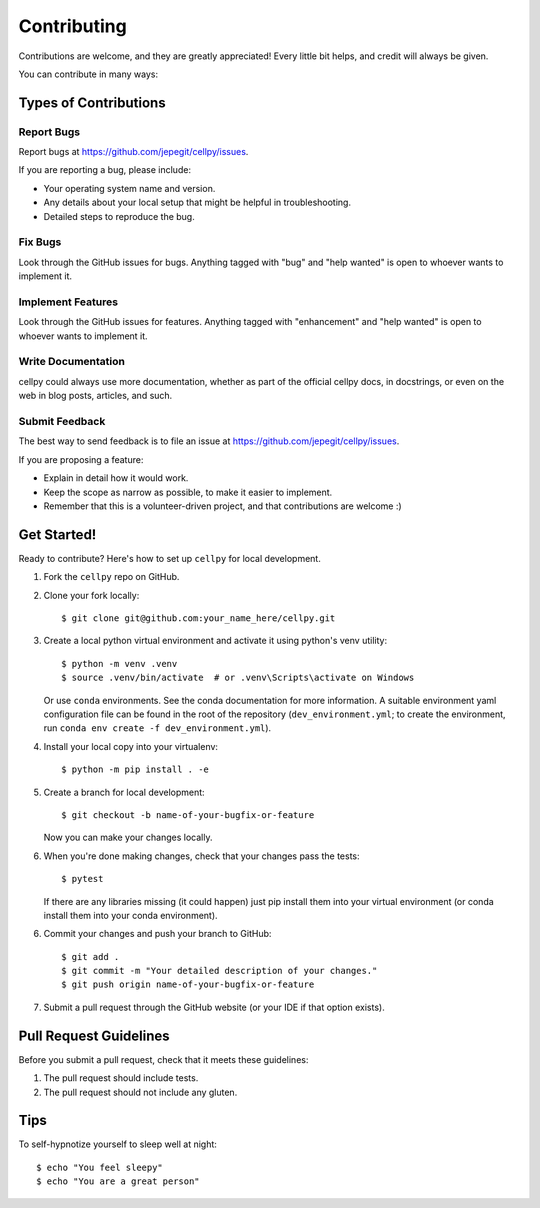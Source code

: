 .. highlight:: shell

============
Contributing
============

Contributions are welcome, and they are greatly appreciated! Every
little bit helps, and credit will always be given.

You can contribute in many ways:

Types of Contributions
======================

Report Bugs
-----------

Report bugs at https://github.com/jepegit/cellpy/issues.

If you are reporting a bug, please include:

* Your operating system name and version.
* Any details about your local setup that might be helpful in troubleshooting.
* Detailed steps to reproduce the bug.

Fix Bugs
--------

Look through the GitHub issues for bugs. Anything tagged with "bug"
and "help wanted" is open to whoever wants to implement it.

Implement Features
------------------

Look through the GitHub issues for features. Anything tagged with "enhancement"
and "help wanted" is open to whoever wants to implement it.

Write Documentation
-------------------

cellpy could always use more documentation, whether as part of the
official cellpy docs, in docstrings, or even on the web in blog posts,
articles, and such.

Submit Feedback
---------------

The best way to send feedback is to file an issue at https://github.com/jepegit/cellpy/issues.

If you are proposing a feature:

* Explain in detail how it would work.
* Keep the scope as narrow as possible, to make it easier to implement.
* Remember that this is a volunteer-driven project, and that contributions
  are welcome :)

Get Started!
============

Ready to contribute? Here's how to set up ``cellpy`` for local development.

1. Fork the ``cellpy`` repo on GitHub.
2. Clone your fork locally::

    $ git clone git@github.com:your_name_here/cellpy.git

3. Create a local python virtual environment and activate it using python's venv utility::

    $ python -m venv .venv
    $ source .venv/bin/activate  # or .venv\Scripts\activate on Windows

   Or use ``conda`` environments. See the conda documentation for more information.
   A suitable environment yaml configuration file
   can be found in the root of the repository (``dev_environment.yml``; to create the environment,
   run ``conda env create -f dev_environment.yml``).

4. Install your local copy into your virtualenv::

    $ python -m pip install . -e

5. Create a branch for local development::

    $ git checkout -b name-of-your-bugfix-or-feature

   Now you can make your changes locally.

6. When you're done making changes, check that your changes pass the tests::

    $ pytest

   If there are any libraries missing (it could happen) just pip install them into your virtual environment (or
   conda install them into your conda environment).

6. Commit your changes and push your branch to GitHub::

    $ git add .
    $ git commit -m "Your detailed description of your changes."
    $ git push origin name-of-your-bugfix-or-feature

7. Submit a pull request through the GitHub website (or your IDE if that option exists).


Pull Request Guidelines
=======================

Before you submit a pull request, check that it meets these guidelines:

1. The pull request should include tests.
2. The pull request should not include any gluten.

Tips
====

To self-hypnotize yourself to sleep well at night::

$ echo "You feel sleepy"
$ echo "You are a great person"

